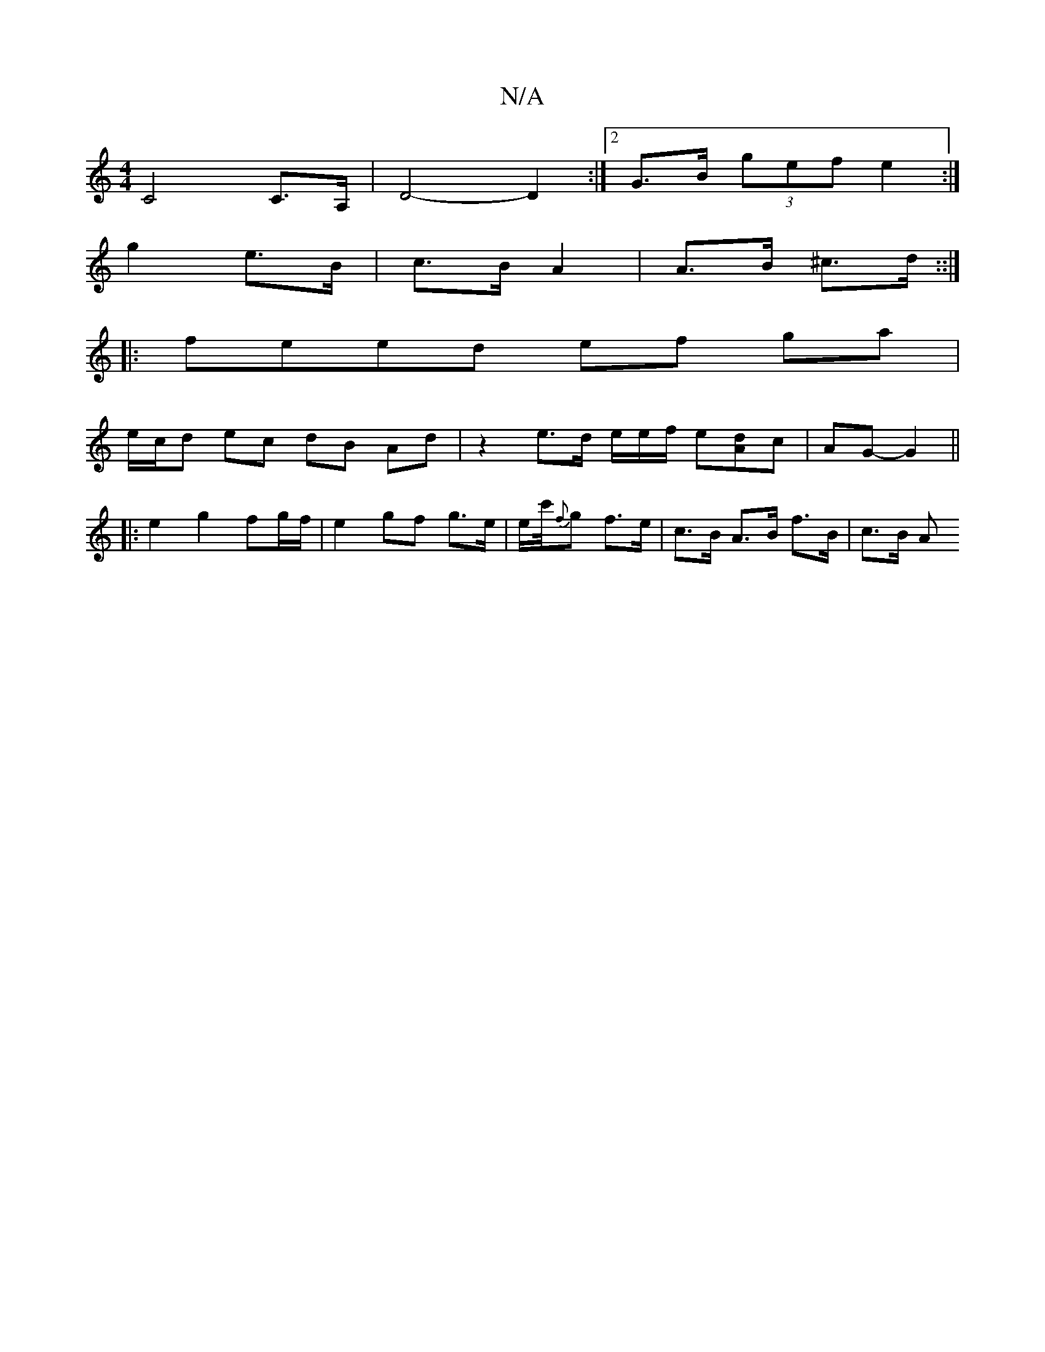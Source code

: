 X:1
T:N/A
M:4/4
R:N/A
K:Cmajor
C4 C>A,|D4- D2:|2 G>B (3gef e2:|
g2 e>B | c>B A2 | A>B ^c>d ::| 
|:feed ef ga|
e/c/d ec dB Ad | z2 e>d e/2e/2f/2 e2/2[Ad]c | AG- G2 ||
|: e2 g2 fg/f/ | e2 gf- g>e | e/2c'/4{f}g f>e|c>B A>B f>B |c>B A>
